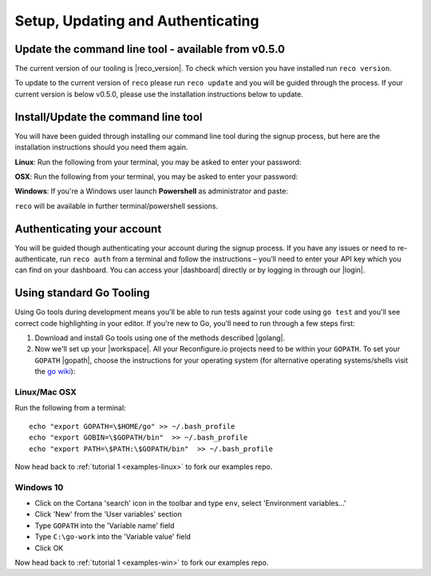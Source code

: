 Setup, Updating and Authenticating
==================================

Update the command line tool - available from v0.5.0
------------------------------------------------------------
The current version of our tooling is |reco_version|. To check which version you have installed run ``reco version``.

To update to the current version of ``reco`` please run ``reco update`` and you will be guided through the process. If your current version is below v0.5.0, please use the installation instructions below to update.

.. _install:

Install/Update the command line tool
------------------------------
You will have been guided through installing our command line tool during the signup process, but here are the installation instructions should you need them again.

**Linux**: Run the following from your terminal, you may be asked to enter your password:

.. subst-code-block::

    curl -LO https://s3.amazonaws.com/reconfigure.io/reco/releases/reco-|reco_version|-x86_64-linux.zip \
    && unzip reco-|reco_version|-x86_64-linux.zip \
    && sudo mv reco /usr/local/bin

**OSX**: Run the following from your terminal, you may be asked to enter your password:

.. subst-code-block::


    curl -LO https://s3.amazonaws.com/reconfigure.io/reco/releases/reco-|reco_version|-x86_64-apple-darwin.zip \
    && unzip reco-|reco_version|-x86_64-apple-darwin.zip \
    && sudo mv reco /usr/local/bin

**Windows**: If you're a Windows user launch **Powershell** as administrator and paste:

.. subst-code-block::

  Invoke-WebRequest https://s3.amazonaws.com/reconfigure.io/reco/releases/reco-|reco_version|-x86_64-pc-windows.zip -OutFile reco-|reco_version|-x86_64-pc-windows.zip;
  Expand-Archive -Path reco-|reco_version|-x86_64-pc-windows.zip -DestinationPath C:\reco -Force;
  setx PATH "$env:path;C:\reco" -m;

``reco`` will be available in further terminal/powershell sessions.

Authenticating your account
-----------------------------
You will be guided though authenticating your account during the signup process. If you have any issues or need to re-authenticate, run ``reco auth`` from a terminal and follow the instructions – you’ll need to enter your API key which you can find on your dashboard. You can access your |dashboard| directly or by logging in through our |login|.

.. _gotools:

Using standard Go Tooling
-------------------------
Using Go tools during development means you'll be able to run tests against your code using ``go test`` and you'll see correct code highlighting in your editor. If you're new to Go, you'll need to run through a few steps first:

1. Download and install Go tools using one of the methods described |golang|.
2. Now we'll set up your |workspace|. All your Reconfigure.io projects need to be within your ``GOPATH``. To set your ``GOPATH`` |gopath|, choose the instructions for your operating system (for alternative operating systems/shells visit the `go wiki <https://github.com/golang/go/wiki/SettingGOPATH>`_):

Linux/Mac OSX
^^^^^^^^^^^^^^
Run the following from a terminal::

    echo "export GOPATH=\$HOME/go" >> ~/.bash_profile
    echo "export GOBIN=\$GOPATH/bin"  >> ~/.bash_profile
    echo "export PATH=\$PATH:\$GOPATH/bin"  >> ~/.bash_profile

Now head back to :ref:`tutorial 1 <examples-linux>` to fork our examples repo.

Windows 10
^^^^^^^^^^
* Click on the Cortana 'search' icon in the toolbar and type ``env``, select 'Environment variables...'
* Click 'New' from the 'User variables' section
* Type ``GOPATH`` into the 'Variable name' field
* Type ``C:\go-work`` into the 'Variable value' field
* Click OK

Now head back to :ref:`tutorial 1 <examples-win>` to fork our examples repo.

.. |dashboard| raw:: html

   <a href="http://app.reconfigure.io" target="_blank">dashboard</a>

.. |login| raw:: html

   <a href="https://reconfigure.io/" target="_blank">website</a>

.. |golang| raw:: html

   <a href="https://golang.org/doc/install" target="_blank">here</a>

.. |workspace| raw:: html

   <a href="https://golang.org/doc/code.html#Workspaces" target="_blank">Go workspace</a>

.. |gopath| raw:: html

   <a href="https://golang.org/doc/code.html#GOPATH" target="_blank">environment variable</a>

.. |wiki| raw:: html

   <a href="https://github.com/golang/go/wiki/SettingGOPATH" target="_blank">go wiki</a>
